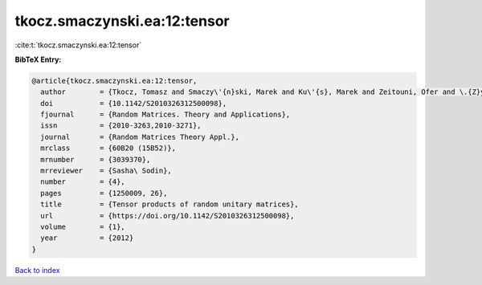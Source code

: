 tkocz.smaczynski.ea:12:tensor
=============================

:cite:t:`tkocz.smaczynski.ea:12:tensor`

**BibTeX Entry:**

.. code-block:: bibtex

   @article{tkocz.smaczynski.ea:12:tensor,
     author        = {Tkocz, Tomasz and Smaczy\'{n}ski, Marek and Ku\'{s}, Marek and Zeitouni, Ofer and \.{Z}yczkowski, Karol},
     doi           = {10.1142/S2010326312500098},
     fjournal      = {Random Matrices. Theory and Applications},
     issn          = {2010-3263,2010-3271},
     journal       = {Random Matrices Theory Appl.},
     mrclass       = {60B20 (15B52)},
     mrnumber      = {3039370},
     mrreviewer    = {Sasha\ Sodin},
     number        = {4},
     pages         = {1250009, 26},
     title         = {Tensor products of random unitary matrices},
     url           = {https://doi.org/10.1142/S2010326312500098},
     volume        = {1},
     year          = {2012}
   }

`Back to index <../By-Cite-Keys.rst>`_
